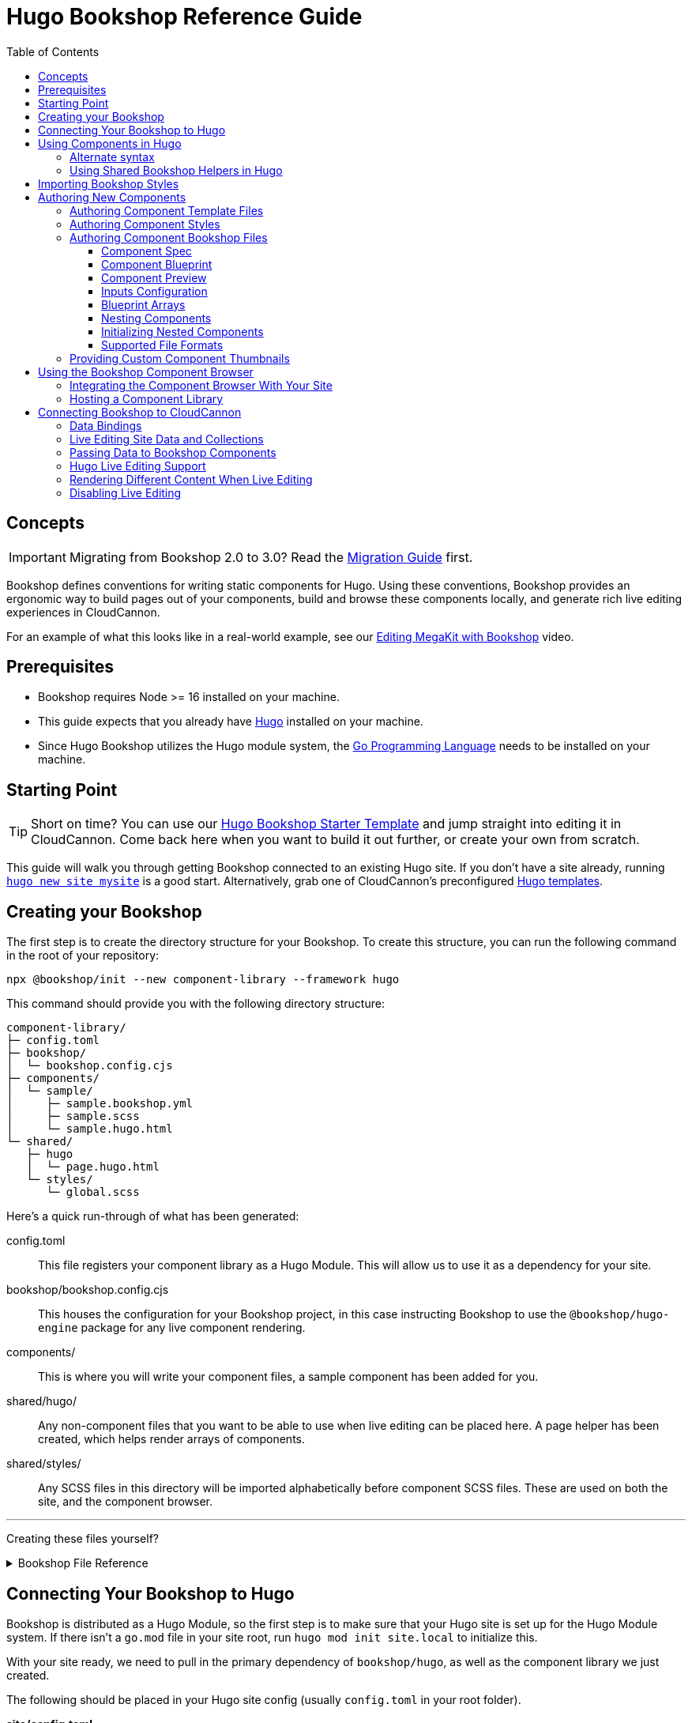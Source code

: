 :hugo: ssg
:ssg: Hugo
:ssgl: hugo
:ssgeng: hugo
:ssgext: hugo.html
:toc:
:toclevels: 3
:toc-placement!:
:version: 3.11.0-rc.0

ifdef::env-github[]
:tip-caption: :bulb:
:note-caption: :information_source:
:important-caption: :star2:
:caution-caption: :fire:
:warning-caption: :warning:
endif::env-github[]

= {ssg} Bookshop Reference Guide

toc::[]

== Concepts

ifndef::sveltekit[]
IMPORTANT: Migrating from Bookshop 2.0 to 3.0? Read the link:migration.adoc[Migration Guide] first.
endif::sveltekit[]

Bookshop defines conventions for writing
ifndef::sveltekit[]
static
endif::sveltekit[]
components for {ssg}. Using these conventions, Bookshop provides an ergonomic way to build pages out of your components, build and browse these components locally, and generate rich live editing experiences in CloudCannon.

For an example of what this looks like in a real-world example, see our link:https://vimeo.com/689852104[Editing MegaKit with Bookshop] video.

////
//
//
// END Concepts
//
//
////

== Prerequisites

* Bookshop requires Node >= 16 installed on your machine.
ifdef::hugo[]
* This guide expects that you already have link:https://gohugo.io/getting-started/installing/[Hugo] installed on your machine.
* Since Hugo Bookshop utilizes the Hugo module system, the link:https://go.dev/doc/install[Go Programming Language] needs to be installed on your machine.
endif::hugo[]
ifdef::eleventy[]
* Currently, Bookshop only supports liquid templating on Eleventy sites. Open an issue if you would like to see another templating flavor supported!
endif::eleventy[]
ifdef::jekyll[]
* This guide expects that you already have Ruby and link:https://jekyllrb.com/docs/installation/[Jekyll] installed on your machine.
endif::jekyll[]

////
//
//
// END Prerequisites
//
//
////

== Starting Point

TIP: Short on time? You can use our link:https://github.com/CloudCannon/{ssgl}-bookshop-starter/[{ssg} Bookshop Starter Template] and jump straight into editing it in CloudCannon. Come back here when you want to build it out further, or create your own from scratch.

This guide will walk you through getting Bookshop connected to an existing {ssg} site. If you don't have a site already, 
ifdef::hugo[]
running link:https://gohugo.io/getting-started/quick-start/#step-2-create-a-new-site[`hugo new site mysite`] is a good start.
endif::hugo[]
ifdef::jekyll[]
running link:https://jekyllrb.com/docs/[`jekyll new mysite`] is a good start.
endif::jekyll[]
ifdef::eleventy[]
reading link:https://www.11ty.dev/docs/getting-started/[Eleventy's Getting Started] is a good start.
endif::eleventy[]
ifdef::sveltekit[]
reading link:https://kit.svelte.dev/docs/introduction#getting-started[SvelteKit's Getting Started] is a good start.
endif::sveltekit[]
Alternatively, grab one of CloudCannon's preconfigured link:https://cloudcannon.com/community/themes/[{ssg} templates].

////
//
//
// END Starting Point
//
//
////

== Creating your Bookshop

The first step is to create the directory structure for your Bookshop. To create this structure, you can run the following command in the root of your repository:

`npx @bookshop/init --new component-library --framework {ssgeng}`

This command should provide you with the following directory structure:

[source,text,subs="attributes"]
----
component-library/
ifdef::hugo[]
├─ config.toml
endif::hugo[]
├─ bookshop/
│  └─ bookshop.config.cjs
├─ components/
│  └─ sample/
│     ├─ sample.bookshop.yml
ifndef::sveltekit[]
│     ├─ sample.scss
endif::sveltekit[]
│     └─ sample.{ssgext}
└─ shared/
ifdef::sveltekit[]
   └─ {ssgl}
      └─ page.{ssgext}
endif::sveltekit[]
ifndef::sveltekit[]
   ├─ {ssgl}
   │  └─ page.{ssgext}
   └─ styles/
      └─ global.scss
endif::sveltekit[]
----

Here's a quick run-through of what has been generated:

ifdef::hugo[]
config.toml:: This file registers your component library as a Hugo Module. This will allow us to use it as a dependency for your site.
endif::hugo[]
bookshop/bookshop.config.cjs:: This houses the configuration for your Bookshop project, in this case instructing Bookshop to use the `@bookshop/{ssgeng}-engine` package for any live component rendering.
components/:: This is where you will write your component files, a sample component has been added for you.
shared/{ssgl}/:: Any non-component files that you want to be able to use when live editing can be placed here. A page helper has been created, which helps render arrays of components.
ifndef::sveltekit[]
shared/styles/:: Any SCSS files in this directory will be imported alphabetically before component SCSS files. These are used on both the site, and the component browser.
endif::sveltekit[]

'''

Creating these files yourself?
++++
<details><summary>Bookshop File Reference</summary>
++++

ifdef::hugo[]
.*component-library/config.toml*
[source,toml,subs="attributes"]
----
[module]
hugoVersion.extended = true
hugoVersion.min = "0.86.1"

[[module.mounts]]
source = "."
target = "layouts/partials/bookshop"
includeFiles = ["**/*.hugo.html"]

[[module.mounts]]
source = "."
target = "assets/bookshop"
----
endif::hugo[]

.*component-library/bookshop/bookshop.config.cjs*
[source,javascript,subs="attributes"]
----
module.exports = {
    engines: {
        "@bookshop/{ssgeng}-engine": {}
    }
}
----

We'll cover creating components and shared files in <<Authoring New Components>>.

++++
</details>
++++

////
//
//
// END Creating your Bookshop
//
//
////

== Connecting Your Bookshop to {ssg}

ifdef::hugo[]

Bookshop is distributed as a Hugo Module, so the first step is to make sure that your Hugo site is set up for the Hugo Module system. If there isn't a `go.mod` file in your site root, run `hugo mod init site.local` to initialize this.

With your site ready, we need to pull in the primary dependency of `bookshop/hugo`, as well as the component library we just created.

The following should be placed in your Hugo site config (usually `config.toml` in your root folder).

.*site/config.toml*
[source,toml,subs="attributes"]
----
[module]
replacements = "components.local -> ../component-library"

[[module.imports]]
path = 'components.local'

[[module.imports]]
path = 'github.com/cloudcannon/bookshop/hugo/v3'
----

Adjust the `../component-library` path in `replacements` if you created it with a different name, or in a different place.

TIP: This path is relative to the Hugo `themes` directory (whether or not it exists), hence `../component-library` actually points to a component library in your Hugo source directory.

With that configuration in place, running `hugo serve` should download the required module and host your site. Nothing will appear different yet, but we now have access to use components.

endif::hugo[]

ifdef::jekyll[]

To use Bookshop with Jekyll, the primary dependency is the `jekyll-bookshop` gem.

.*Gemfile*
[source,ruby,subs="attributes"]
----
group :jekyll_plugins do
  gem "jekyll-bookshop", "{version}"
end
----

After adding this to your Gemfile and running `bundle install`, specify the path to your Bookshop project in your Jekyll configuration: 

.*_config.yml*
```yaml
plugins:
  - jekyll-bookshop

bookshop_locations:
  - component-library
```

TIP: Make sure that `bookshop_locations` points to the component library you just created, relative to your Jekyll source.

TIP: If you specify multiple paths, the component libraries will be merged.

TIP: Paths that don't exist will be skipped. If you specify local and production paths, the one that exists will be used.

With that configuration in place, running `bundle exec jekyll serve` should should succeed. Nothing will appear different yet, but we now have access to use components.

endif::jekyll[]

ifdef::eleventy[]

To use Bookshop with Eleventy, the primary dependency is the `@bookshop/eleventy-bookshop` npm package.

.*command*
```bash
# npm
npm i --save-exact @bookshop/eleventy-bookshop

# or yarn
yarn add --exact @bookshop/eleventy-bookshop
```

Within your Eleventy config, specify the path to your Bookshop project. 

TIP: If you specify multiple paths, the components will be merged.

TIP: Paths that don't exist will be skipped. If you specify local and production paths, the one that exists will be used.

IMPORTANT: The pathPrefix provided must match the pathPrefix configured in your `.eleventy.js`. If you aren't using the `url` filter anywhere, this option can be omitted.

.*.eleventy.js*
```javascript
const pluginBookshop = require("@bookshop/eleventy-bookshop");

module.exports = function (eleventyConfig) {
  // ...

  eleventyConfig.addPlugin(pluginBookshop({
    bookshopLocations: ["component-library"],
    pathPrefix: '',
  }));

  // ...
};
```

TIP: Make sure that `bookshop_locations` points to the component library you just created, relative to your Eleventy source.

endif::eleventy[]


ifdef::sveltekit[]

To use Bookshop with SvelteKit, the primary dependency is the `@bookshop/sveltekit-bookshop` npm package.

.*command*
```bash
# npm
npm i --save-exact @bookshop/sveltekit-bookshop

# or yarn
yarn add --exact @bookshop/sveltekit-bookshop
```

Within your Vite config, specify a `$bookshop` alias with the path to your Bookshop project. 

.*vite.config.js*
```javascript
import { sveltekit } from '@sveltejs/kit/vite';
import { resolve } from 'path';

/** @type {import('vite').UserConfig} */
const config = {
    plugins: [sveltekit()],
    resolve: {
        alias: {
            $bookshop: resolve('./component-library/')
        }
    },
    server: {
        fs: {
            // Allow serving files from one level up to the project root
            allow: ['..'],
        },
    },
};

export default config;
```

TIP: Make sure that `$bookshop` points to the component library you just created, relative to your SvelteKit source.

TIP: `allow: ['..']` in the `server.fs` configuration allows Vite to serve the component files. This will need to be adusted to include your component library if it exists in another location.

endif::sveltekit[]

Lastly, we'll need to install a few npm packages for Bookshop. These aren't used as part of your production build, but they provide the developer tooling that enables structured data and live editing. 

These packages should be installed at the root of the repository that contains your site. If this folder doesn't have a `package.json` file yet, run `npm init -y` to create one.

To get setup, run the following command to install the needed Bookshop packages:
[source,bash,subs="attributes"]
----
# npm
npm i --save-exact @bookshop/generate @bookshop/browser @bookshop/{ssgeng}-engine

# or yarn
yarn add --exact @bookshop/generate @bookshop/browser @bookshop/{ssgeng}-engine
----

IMPORTANT: Bookshop uses a fixed versioning scheme, where all packages are released for every version. It is recommended that you keep the npm packages and your plugins at the same version. To help with this, you can run `npx @bookshop/up@latest` from your repository root to update all Bookshop packages in sync.

////
//
//
// END Connecting Your Bookshop
//
//
////

== Using Components in {ssg}

If you ran the `@bookshop/init` command earlier, you should see that you now have a file at `components/sample/sample.{ssgext}`. Let's have a go using that component somewhere on our site.

ifndef::sveltekit[]
TIP: Bookshop supports multiple SSG targets, which is why we denote this as `.{ssgext}`.
endif::sveltekit[]

TIP: We'll cover creating these components soon — if you want to add a new component now, you can run `npx @bookshop/init --component <name>` in your Bookshop directory to scaffold it out automatically.

// JEKYLL
ifdef::jekyll[]

Bookshop provides the `bookshop` tag to include components, which functions the same as using a normal Jekyll include.

To start, add the following snippet to one of your layouts:

.*index.html*
```liquid
...

{% bookshop sample text="Hello from the sample component" %}

...
```

If you now load your Jekyll site in a browser, you should see the sample component rendered on the page. There won't be any styles yet, we'll cover that soon. First though, there are a few neater ways you can use the `bookshop` tag:

=== Alternate syntax

Passing a set of parameters to a component can be cumbersome, and these will often point to front matter objects. Consider the following example:

.*index.html*
```liquid
---
component:
  hero_text: "Hello World"
  image: /image.png
---
{% bookshop hero hero_text=page.component.hero_text image=page.component.image %}
```

Having to pass through `hero_text` and `image` individually isn't very maintainable, so instead you can use:

.*index.html*
```liquid
---
component:
  hero_text: "Hello World"
  image: /image.png
---
{% bookshop hero bind=page.component %}
```

The `bind` parameter is provided by Bookshop. This works like the spread operator in Javascript, by passing all the keys of the object to the component as props.

TIP: If you're used to a framework like Svelte, this is the equivalent of `<Component {...props} />`

Bookshop tags also support interpolating liquid, so if you have your component name in a variable you can use:

.*index.html*
```liquid
---
component:
  _bookshop_name: hero
  hero_text: "Hello World"
  image: /image.png
---
{% bookshop {{page.component._bookshop_name}} bind=page.component %}
```

endif::jekyll[]
// /JEKYLL
// ELEVENTY
ifdef::eleventy[]

Bookshop provides the `bookshop` tag to include components, which functions the same as using a normal Eleventy include.

To start, add the following snippet to one of your layouts:

.*index.html*
```liquid
...

{% bookshop "sample" text: "Hello from the sample component" %}

...
```

If you now load your Eleventy site in a browser, you should see the sample component rendered on the page. There won't be any styles yet, we'll cover that soon. First though, there are a few neater ways you can use the `bookshop` tag:

=== Alternate syntax

Passing a set of parameters to a component can be cumbersome, and these will often point to front matter objects. Consider the following example:

.*index.html*
```liquid
---
component:
  hero_text: "Hello World"
  image: /image.png
---
{% bookshop "hero" hero_text: component.hero_text image: component.image %}
```

Having to pass through `hero_text` and `image` individually isn't very maintainable, so instead you can use:

.*index.html*
```liquid
---
component:
  hero_text: "Hello World"
  image: /image.png
---
{% bookshop "hero" bind: component %}
```

The `bind` parameter is provided by Bookshop. This works like the spread operator in Javascript, by passing all the keys of the object to the component as props.

TIP: If you're used to a framework like Svelte, this is the equivalent of `<Component {...props} />`

Bookshop tags also support interpolating liquid, so if you have your component name in a variable you can use:

.*index.html*
```liquid
---
component:
  _bookshop_name: hero
  hero_text: "Hello World"
  image: /image.png
---
{% bookshop "{{page.component._bookshop_name}}" bind: component %}
```

endif::eleventy[]
// /ELEVENTY
// HUGO
ifdef::hugo[]

Bookshop provides a range of partials which we will cover. The most important of these is the default `bookshop` partial that we will use to access our components. 

To start, add the following snippet to one of your layouts:

.*index.html*
[source,go,subs="attributes"]
----
...

{{ partial "bookshop" (slice "sample" (dict "text" "Hello from the sample component")) }}

...
----

This partial expects a slice where the first element is the Bookshop name of a component, and the second element contains the arguments to that component.

If you now load your Hugo site in a browser, you should see the sample component rendered on the page. There won't be any styles yet, we'll cover that soon. First though, there are a few neater ways you can use the `bookshop` partial:

=== Alternate syntax

Writing a Hugo `dict` by hand can be cumbersome, and these will often point to front matter objects. If you have the front matter:

.*index.md*
[source,yaml,subs="attributes"]
----
sample:
  text: Hello World
----

Then you can replace the partial we just wrote with the following: 

.*index.html*
[source,go,subs="attributes"]
----
...

{{ partial "bookshop" (slice "sample" .Params.sample) }}

...
----

To go one step further, you can add the key `_bookshop_name` to this object:

.*index.md*
[source,yaml,subs="attributes"]
----
sample:
  _bookshop_name: sample
  text: Hello World
----

Which lets us pass the object directly to the `bookshop` partial: 

.*index.html*
[source,go,subs="attributes"]
----
...

{{ partial "bookshop" .Params.sample }}

...
----

endif::hugo[]
// /HUGO
// SVELTEKIT
ifdef::sveltekit[]

Bookshop provides a `Bookshop` wrapper to render components. To start, add the following snippet to one of your pages:

.*index.svelte*
```svelte
...

<script>
	import { Bookshop } from "@bookshop/sveltekit-bookshop";
</script>

<div>
	<Bookshop component="sample" text="Hello from the sample component" />
</div>

...
```

If you now load your SvelteKit site in a browser, you should see the sample component rendered on the page.

endif::sveltekit[]
// /SVELTEKIT

TIP: The Bookshop name of a component is the path to its directory. +
So the name for `components/sample/sample.{ssgext}` is `sample`, +
and the name for `components/generic/button/button.{ssgext}` would be `generic/button`.

TIP: The structures generated by Bookshop for CloudCannon include a `_bookshop_name` field for you, which can be used to render components dynamically. We'll cover this a bit later on in <<Connecting Bookshop to CloudCannon>>.

////
//
//
// END Using Components
//
//
////

=== Using Shared Bookshop Helpers in {ssg}

Shared Bookshop helpers can be placed in the `shared/{ssgl}` directory. i.e:
[source,text,subs="attributes"]
----
component-library/
├─ components/
└─ shared/
  └─ {ssgl}/
    └─ helper.{ssgext}
----

ifdef::hugo[]
This can then be included using the `bookshop_partial` partial:
```go
{{ partial "bookshop_partial" (slice "helper" (dict "lorem" "ipsum")) }}
```

The arguments are the same as the `bookshop` partial. This is otherwise a standard Hugo partial, with the extra feature that it can be used anywhere within your Hugo site _or_ your components.
endif::hugo[]
ifdef::jekyll[]
This can then be included using the `bookshop_include` tag:
```liquid
{% bookshop_include helper lorem="ipsum" %}
```

The format is the same as the `bookshop` tag. This is otherwise a standard Jekyll include, with the extra feature that it can be used anywhere within your Jekyll site _or_ your components.
endif::jekyll[]
ifdef::eleventy[]
This can then be included using the `bookshop_include` tag:
```liquid
{% bookshop_include "helper" lorem: "ipsum" %}
```

The format is the same as the `bookshop` tag. This is otherwise a standard Eleventy include, with the extra feature that it can be used anywhere within your Eleventy site _or_ your components.
endif::eleventy[]
ifdef::sveltekit[]
This can then be included using Bookshop wrapper with the `shared` prop:
```svelte
<Bookshop shared="helper" lorem="ipsum" />
```
endif::sveltekit[]

ifndef::sveltekit[]
NOTE: While developing locally, components will have access to the rest of your site. This isn't true when live editing, which is why these helper files exist.
endif::sveltekit[]

You will notice that `@bookshop/init` created a `page.{ssgext}` file for you. Given the following front matter:

```yaml
content_blocks:
  - _bookshop_name: hero
    hero_text: Hello World
    image: /image.png
  - _bookshop_name: cta
    heading: Join our newsletter
    location: /signup
```

You can render the array of components using the page helper like so:

ifdef::hugo[]

```go
{{ partial "bookshop_partial" (slice "page" .Params.content_blocks) }}
```

endif::hugo[]
ifdef::jekyll[]

```liquid
{% bookshop_include page content_blocks=page.content_blocks %}
```

endif::jekyll[]
ifdef::eleventy[]

```liquid
{% bookshop_include "page" content_blocks: content_blocks %}
```

endif::eleventy[]
ifdef::sveltekit[]

```svelte
<Bookshop shared="page" {content_blocks} />
```

endif::sveltekit[]

This will loop through the given array, and render each component according to its `_bookshop_name` key.

Give this a try now — replace the sample component you added with the `page` helper, and add the following to your front matter:

```yaml
content_blocks:
  - _bookshop_name: sample
    text: A sample example
  - _bookshop_name: sample
    text: A second sample example
```

ifndef::sveltekit[]
IMPORTANT: It is essential to render arrays of components using the page helper. Live editing only works within Bookshop components and helpers, so using this method means that rearranging and adding new components will work in the Visual Editor.
endif::sveltekit[]

////
//
//
// END Using Shared Bookshop Helpers
//
//
////

== Importing Bookshop Styles

ifdef::sveltekit[]
In other SSGs Bookshop supports a `<component>.scss` alongside each component. 

Since Svelte supports styles inside component files, you can continue to use your existing setup for styles.
endif::sveltekit[]

ifndef::sveltekit[]
Bookshop provides some helpers for including the component and global styles that you defined in your component library. 

NOTE: Locating styles inside your Bookshop is optional — you can always define them with the rest of your site — but authoring your styles in your component library will provide a better experience when we cover using the local component browser.

`@bookshop/init` created a `sample.scss` file for you at `components/sample/sample.scss`. This file will currently be empty, but you should add a style here to test that the Bookshop SCSS integration is working for you. Something like:

```css
.c-sample {
  background-color: blanchedalmond;
}
```

ifdef::hugo[]

To include all of your Bookshop styles in Hugo, you can use the `bookshop_scss` partial in your `baseof.html` layout. This partial returns a slice of all SCSS files, which can then be included into your existing Hugo resource pipeline:

.*baseof.html*
```liquid
{{ $bookshop_scss_files := partial "bookshop_scss" . }}
{{ $scss := $bookshop_scss_files | resources.Concat "css/bookshop.css" | resources.ToCSS | resources.Minify |
    resources.Fingerprint }}
<link rel="stylesheet" href="{{ $scss.Permalink }}">
```

endif::hugo[]
ifdef::jekyll[]

To import styles in Jekyll, Bookshop provides the tag `{% bookshop_scss %}` to be used in your main SCSS file. For example:

.*assets/main.scss*
```liquid
---
# Front matter dashes for Jekyll to process the file
---

{% bookshop_scss %} // Import all bookshop styles

```

This bundles all Bookshop SCSS files into the Jekyll Sass pipeline.

endif::jekyll[]
ifdef::eleventy[]

To use Bookshop styles on your website, you can run the `bookshop-sass` command provided by `@bookshop/sass`.

.*command*
```bash
npm i -D @bookshop/sass
# or
yarn add -D @bookshop/sass

# then

npx @bookshop/sass -b component-library -o site/css/bookshop.css
```

From within your `package.json` file you can add the script as: 
```
"sass:build": "bookshop-sass -b component-library -o site/css/bookshop.css",
"sass:watch": "bookshop-sass -b component-library -o site/css/bookshop.css -w"
```

This compiles all styles from the Bookshop (including running any Postcss plugins you have configured in your working directory), and outputs a css file ready to be referenced on your website.

Reference `npx @bookshop/sass --help` to see the available options.

endif::eleventy[]

IMPORTANT: Bookshop SCSS files are loaded in order of all shared files, followed by all component files, alphabetically.

endif::sveltekit[]

////
//
//
// END Importing Bookshop Styles
//
//
////

== Authoring New Components

TIP: To create new components, you can simply run `npx @bookshop/init --component <name>` in an existing Bookshop

Components live within the `components/` directory, each inside a folder bearing their name. A component is defined with a `<name>.bookshop.<format>` file. This file serves as the schema for the component, defining which properties it may be supplied.

Components may also be nested within folders, which are then referenced as part of the component name. For example, the following structure would define the components `hero`, `button/large` and `button/small`:

[source,text,subs="attributes"]
----
components/
├─ hero/
|  |  hero.bookshop.yml
|  └─ hero.{ssgext}
└─ button/
   ├─ large/
   |  |  large.bookshop.yml
   │  └─ large.{ssgext}
   └─ small/
      |  small.bookshop.yml
      └─ small.{ssgext}
----

////
//
//
// END Authoring New Components
//
//
////

=== Authoring Component Template Files

Beyond the naming convention, Bookshop template files are what you would expect when working with {ssg}. A basic button component might look like the following:

.*components/button/button.{ssgext}*
ifdef::hugo[]
[source,liquid]
----
<a class="c-button" href="{{ .link_url }}">{{ .link_text }}</a>
----
endif::hugo[]
ifdef::jekyll[]
[source,liquid]
----
<a class="c-button" href="{{ include.link_url }}">{{ include.link_text }}</a>
----
endif::jekyll[]
ifdef::eleventy[]
[source,liquid]
----
<a class="c-button" href="{{ link_url }}">{{ link_text }}</a>
----
endif::eleventy[]
ifdef::sveltekit[]
[source,svelte]
----
<script>
  export let link_url;
  export let link_text;
</script>

<a class="c-button" href={ link_url }>{ link_text }</a>
----
endif::sveltekit[]

Components can, of course, reference other components:

.*components/hero/hero.{ssgext}*
ifdef::hugo[]
[source,go]
----
<h1>{{ .hero_text }}</h1>
{{ partial "bookshop" (slice "button" (dict "link_url" .url "link_text" "Click me")) }}
----
endif::hugo[]
ifdef::jekyll[]
[source,liquid]
----
<h1>{{ include.hero_text }}</h1>
{% bookshop button link_url=include.link_url link_text="Click me" %}
----
endif::jekyll[]
ifdef::eleventy[]
[source,liquid]
----
<h1>{{ hero_text }}</h1>
{% bookshop "button" link_url: link_url link_text: "Click me" %}
----
endif::eleventy[]
ifdef::sveltekit[]
[source,svelte]
----
<script>
  import { Bookshop } from "@bookshop/sveltekit-bookshop";

  export let hero_text;
  export let link_url;
</script>

<h1>{ hero_text }</h1>
<Bookshop component="button" {link_url} link_text="Click me" />
----
endif::sveltekit[]

////
//
//
// END Authoring Component Template Files
//
//
////

=== Authoring Component Styles
ifdef::sveltekit[]
Bookshop doesn't interfere with your existing style loaders, so no special actions are needed.
endif::sveltekit[]

ifndef::sveltekit[]
A `<component>.scss` file can be written alongside your other component files. Beyond the location and the automatic import, there is nothing special about the contents of this file.
endif::sveltekit[]

////
//
//
// END Authoring Component Styles
//
//
////

=== Authoring Component Bookshop Files

The Bookshop file for each component is the most important piece of the Bookshop ecosystem. This file drives the Structured Data in CloudCannon, the local component browser, and Bookshop's live editing. +
The `sample.bookshop.yml` file that our init command generated contains the following:

++++
<details><summary>sample.bookshop.yml</summary>
++++


```yaml
# Metadata about this component, to be used in the CMS
spec:
  structures:
    - content_blocks
  label: Sample
  description:
  icon:
  tags:

# Defines the structure of this component, as well as the default values
blueprint:
  text: "Hello World!"

# Overrides any fields in the blueprint when viewing this component in the component browser
preview:

# Any extra CloudCannon inputs configuration to apply to the blueprint
_inputs: {}
```

++++
</details>
++++

Let's walk through an example file section by section to understand what's going on.

////
//
//
// END Authoring Component Bookshop Files
//
//
////

==== Component Spec

```yaml
spec:
  structures:
    - content_blocks
  label: Example
  description: An example Bookshop component
  icon: book
  tags:
    - example
```

This section is used when creating the link:https://cloudcannon.com/documentation/articles/defining-what-adds-to-an-array-with-array-structures/?ssg={ssg}#structures[Structure] for your component. The `structures` array defines which structure keys to register this component with. In other words, with the above snippet, this component will be one of the options within an array named `content_blocks`, or another input configured to use `_structures.content_blocks`.

The other keys are used when the component is displayed in CloudCannon or in the Bookshop Component Browser. `icon` should be the name of a suitable link:https://strict-hanger.cloudvent.net/[material icon] to use as the thumbnail for your component.

////
//
//
// END Component Spec
//
//
////

==== Component Blueprint

```yaml
blueprint:
  text: Hello World!
```

The blueprint is the primary section defining your component. This will be used as the intitial state for your component when it is added to a page, and should thus include all properties used in your template.

////
//
//
// END Component Blueprint
//
//
////

==== Component Preview

```yaml
preview:
  text: Vestibulum id ligula porta felis euismod semper.
```

Your blueprint represents the initial state of your component, but in the component browser you might want to see a preview of your component filled out with example data.

The preview object will be merged with your blueprint before a component is rendered in the component browser. This is a deep merge, so given the following specification:

```yaml
blueprint:
  hero_text: "Hello World"
  cta:
    button_text: ""
    button_url: "#"

preview:
  cta:
    button_text: "Click me"
```

Your component preview data will be:

```yaml
hero_text: "Hello World"
cta:
  button_text: "Click me"
  button_url: "#"
```

NOTE: In a future Bookshop release, component thumbnails will be automatically generated. This will also use the preview object.

////
//
//
// END Component Preview
//
//
////

==== Inputs Configuration

```yaml
_inputs: 
  text:
    type: "html"
    comment: "This comment will appear in the CMS"
```

The `_inputs` section of your Bookshop file can be used to configure the keys in your blueprint. This object is passed through unaltered to CloudCannon, so see the link:https://cloudcannon.com/documentation/articles/how-to-choose-what-input-is-used-in-the-data-editor/?ssg={ssg}[CloudCannon Inputs Documentation] to read more.

This configuration is scoped to the individual component, so you can configure the same key differently across components — even if the components are nested within one another.

////
//
//
// END Inputs Configuration
//
//
////

==== Blueprint Arrays

Arrays of objects in your blueprint will be transformed into CloudCannon Structures automatically, and initialized as empty arrays. Using the following Blueprint:

```yaml
blueprint:
  text: Sample Text
  items:
    - item_content: Hello World
```

A new component added to the page will take the form:

```yaml
text: Sample Text
items: []
```

Editors will then be able to add and remove objects to the `items` array.

////
//
//
// END Blueprint Arrays
//
//
////

==== Nesting Components

Your blueprint can reference other components and structures to create rich page builder experiences:

```yaml
blueprint:
  hero_text: Hello World
  button: bookshop:button
```

In this example, the `button` key will become an Object Structure containing the values specified in your `button` component blueprint. If you desired an array of buttons, you could use the following:

```yaml
blueprint:
  hero_text: Hello World
  buttons: [bookshop:button]  # equivalent
  buttons:
    - bookshop:button         # equivalent
```

If you're creating a layout component, you likely want to support a set of components. For this, you can reference the keys we defined in `spec.structures` as such:

```yaml
blueprint:
  section_label: My Section

  # Make header a single component that can be selected from the content_blocks set
  header: bookshop:structure:content_blocks

  # Make inner_components an array that can contain components marked content_blocks
  inner_components: [bookshop:structure:content_blocks]
```

To give a concrete example, say we have the following `hero.bookshop.yml` file:

```yaml
spec:
  structures: [content_blocks]

blueprint:
  hero_text: Hello World
  cta_button: bookshop:button
  column_components: [bookshop:structure:content_blocks]
```

Then our `hero.{ssgext}` file to render this might look like the following:

ifdef::hugo[]
[source,go]
----
<div class="hero">
  <h1>{{ .hero_text }}</h1>
  {{ with .cta_button }}
    {{ partial "bookshop" . }}
  {{ end }}
  <div class="column">
    {{ range .column_components }}
      {{ partial "bookshop" . }}
    {{ end }}
  </div>
</div>
----
endif::hugo[]
ifdef::jekyll[]
[source,liquid]
----
<div class="hero">
  <h1>{{ include.hero_text }}</h1>
  {% if include.cta_button %}
    {% bookshop button bind=include.cta_button %}
  {% endif %}
  {% for component in include.column_components %}
    {% bookshop {{ component._bookshop_name }} bind=component %}
  {% endfor %}
</div>
----
endif::jekyll[]
ifdef::eleventy[]
[source,liquid]
----
<div class="hero">
  <h1>{{ hero_text }}</h1>
  {% if cta_button %}
    {% bookshop "button" bind: cta_button %}
  {% endif %}
  {% for component in column_components %}
    {% bookshop "{{ component._bookshop_name }}" bind: component %}
  {% endfor %}
</div>
----
endif::eleventy[]
ifdef::sveltekit[]
[source,svelte]
----
<script>
  import { Bookshop } from "@bookshop/sveltekit-bookshop";

  export let hero_text;
  export let cta_button;
  export let column_components;
</script>

<div class="hero">
  <h1>{ hero_text }</h1>
  {#if cta_button}
    <Bookshop component="button" {...cta_button} />
  {/if}
  {#each column_components as component}
    <Bookshop {...component} />
  {/each}
</div>
----
endif::sveltekit[]

IMPORTANT: Object Structures in CloudCannon may be empty, so testing for the existence of this component in your template is recommended.

==== Initializing Nested Components

By default, nested components using the `bookshop:` shorthand will be initialized empty. For example, the blueprint:

```yaml
blueprint:
  hero_text: Hello World
  button: bookshop:button
```

Will be initialized in CloudCannon as:

```yaml
hero_text: Hello World
button:
```

Where `button` will provide an editor with the option to add a button component. To instead have the button component exist on creation, you can use the syntax `bookshop:button!`:

```yaml
blueprint:
  hero_text: Hello World
  button: bookshop:button!
```

The same setting can be applied to a structure shorthand by specifying the component that should be initialized. Taking the following example:

```yaml
blueprint:
  hero_text: Hello World
  column_components: 
    - bookshop:structure:content_blocks!(hero)
    - bookshop:structure:content_blocks!(button)
```

This will be initialized in CloudCannon as:

```yaml
hero_text: Hello World
column_components: 
  - _bookshop_name: hero
    # hero fields
  - _bookshop_name: button
    # button fields
```

Where `column_components` can be then further added to/removed from by an editor, as per the tagged structure.

////
//
//
// END Nesting Components
//
//
////

==== Supported File Formats

TIP: When you run `npx @bookshop/init --component <name>` you will be prompted to pick which configuration format you want to create the component with.

In the examples above, we have been writing the Bookshop configuration files using YAML. This is the recommended format, but you can also choose another if you prefer. Here is a real-world example of a component written in each supported format:

++++
<details><summary>hero.bookshop.yml</summary>
++++


```yaml
# Metadata about this component, to be used in the CMS
spec:
  structures:
    - content_blocks
    - page_sections
  label: Hero
  description: A large hero component suitable for opening a landing page
  icon: crop_landscape
  tags:
    - Above the Fold
    - Multimedia

# Defines the structure of this component, as well as the default values
blueprint:
  hero_text: ""
  hero_level: h1
  hero_image: ""
  hero_image_alt: ""
  subcomponents: [bookshop:structure:content_blocks]

# Overrides any fields in the blueprint when viewing this component in the component browser
preview:
  hero_text: Bookshop Makes Component Driven Development Easy
  hero_image: https://placekitten.com/600/400

# Any extra CloudCannon inputs configuration to apply to the blueprint
_inputs:
  hero_level:
    type: select
    options:
      values:
        - h1
        - h2
        - h3
        - h4
```

++++
</details>
++++

++++
<details><summary>hero.bookshop.toml</summary>
++++


```toml
# Metadata about this component, to be used in the CMS
[spec]
structures = [ "content_blocks", "page_sections" ]
label = "Hero"
description = "A large hero component suitable for opening a landing page"
icon = "crop_landscape"
tags = [ "Above the Fold", "Multimedia" ]

# Defines the structure of this component, as well as the default values
[blueprint]
hero_text = ""
hero_level = "h1"
hero_image = ""
hero_image_alt = ""
subcomponents = [ "bookshop:structure:content_blocks" ]

# Overrides any fields in the blueprint when viewing this component in the component browser
[preview]
hero_text = "Bookshop Makes Component Driven Development Easy"
hero_image = "https://placekitten.com/600/400"

# Any extra CloudCannon inputs configuration to apply to the blueprint
[_inputs]
hero_level.type = "select"
hero_level.options.values = [ "h1", "h2", "h3", "h4" ]
```

++++
</details>
++++


++++
<details><summary>hero.bookshop.js</summary>
++++


```javascript
module.exports = () => {
  const spec = {
    structures: [
      "content_blocks",
      "page_sections",
    ],
    label: "Hero",
    description: "A large hero component suitable for opening a landing page",
    icon: "crop_landscape",
    tags: [
      "Above the Fold",
      "Multimedia",
    ]
  };

  const blueprint = {
    hero_text: "",
    hero_level: "h1",
    hero_image: "",
    hero_image_alt: "",
    subcomponents: [ "bookshop:structure:content_blocks" ],
  };

  const preview = {
    hero_text: "Bookshop Makes Component Driven Development Easy",
    hero_image: "https://placekitten.com/600/400",
  };

  const _inputs = {
    hero_level: {
      type: "select",
      options: {
        values: [
          "h1",
          "h2",
          "h3",
          "h4",
        ]
      }
    }
  };

  return {
    spec,
    blueprint,
    preview,
    _inputs,
  }
}
```

++++
</details>
++++


++++
<details><summary>hero.bookshop.json</summary>
++++


```json
{
  "spec": {
    "structures": [
      "content_blocks",
      "page_sections"
    ],
    "label": "Hero",
    "description": "A large hero component suitable for opening a landing page",
    "icon": "crop_landscape",
    "tags": [
      "Above the Fold",
      "Multimedia"
    ]
  },
  "blueprint": {
    "hero_text": "",
    "hero_level": "h1",
    "hero_image": "",
    "hero_image_alt": "",
    "subcomponents": [ "bookshop:structure:content_blocks" ]
  },
  "preview": {
    "hero_text": "Bookshop Makes Component Driven Development Easy",
    "hero_image": "https://placekitten.com/600/400"
  },
  "_inputs": {
    "hero_level": {
      "type": "select",
      "options": {
        "values": [
          "h1",
          "h2",
          "h3",
          "h4"
        ]
      }
    }
  }
}
```

++++
</details>
++++

TIP: Can't decide? You can always run `npx @bookshop/up --format <format>` to automatically convert all of your files if you change your mind.

////
//
//
// END Supported File Formats
//
//
////

=== Providing Custom Component Thumbnails
When an editor is selecting a component in CloudCannon, the `icon` from the component spec will be used as the thumbnail. You can provide a custom image to use instead by placing a `<component>.preview.<format>` in your component directory. To provide a custom icon, which will be shown when viewing an array of components, you can also provide a `<component>.icon.<format>` file.

[source,text,subs="attributes"]
----
components/
└─ hero/
   |  hero.bookshop.yml
   ├─ hero.preview.png
   ├─ hero.icon.svg
   └─ hero.{ssgext}
----

See the link:https://cloudcannon.com/documentation/articles/array-structures-reference/?ssg={ssg}[CloudCannon Structures Reference] for extra keys that you can set in your component spec to control the display of these images.

ifdef::hugo[]
WARNING: Make sure that the `config.toml` file in your Bookshop has `includeFiles = ["**/*.hugo.html"]` alongside the `layouts` mount. +
If this isn't present, run `npx @bookshop/up@latest` in your component library to migrate this file. +
Without this configuration, your Hugo build will error when it enounters an image file in this directory.
endif::hugo[]

== Using the Bookshop Component Browser
The Bookshop component browser allows you to browse and experiment with your components. When running in development the component browser also provides hot reloading of component templating and styles. An example browser showing the components in our Eleventy starter template can be seen here: https://winged-cat.cloudvent.net/components/

In your local development environment, run: +
`npx @bookshop/browser`

By default, this will discover any Bookshop directories in or under the current working directory, and will host a component library on port 30775.

After running this command, a component browser will be viewable on http://localhost:30775

TIP: Run `npx @bookshop/browser --help` to see the available options.

////
//
//
// END Using the Bookshop Component Browser
//
//
////

=== Integrating the Component Browser With Your Site

ifdef::sveltekit[]
*Coming Soon* — Bookshop {ssg} does not yet support embedding the Bookshop browser in a website.
endif::sveltekit[]

ifndef::sveltekit[]

*Coming Soon* — Bookshop {ssg} provides a helper for embedding the Bookshop browser in your website. This references the component browser started in the previous command, and embeds a live copy into your website.

This allows you to:

* Rely on your site layouts and styles in your component
* Host a component browser on a page of your built site

ifdef::hugo[]
To install the component browser on a page of your site, use the `bookshop_component_browser` partial in that page's layout.

.*components.html*
```go
{{ partial "bookshop_component_browser" }}
```

endif::hugo[]
ifdef::jekyll[]
To install the component browser on a page of your site, use the `bookshop_component_browser` tag in that page's layout.

.*components.html*
```liquid
{% bookshop_component_browser %}
```

endif::jekyll[]
ifdef::eleventy[]
To install the component browser on a page of your site, use the `bookshop_component_browser` tag in that page's layout.

.*components.html*
```liquid
{% bookshop_component_browser %}
```

endif::eleventy[]

If you're running {ssg} locally, open another terminal and run `npx @bookshop/browser` in your Bookshop, or a parent directory. You should now be able to visit the page that you installed the component browser on, and see your components in a playground environment.

TIP: If you're running the browser command on a custom port, you can pass that port as an argument with
ifdef::hugo[]
`{{ partial "bookshop_component_browser" 1234 }}`
endif::hugo[]
ifdef::jekyll[]
`{% bookshop_component_browser 1234 %}`
endif::jekyll[]
ifdef::eleventy[]
`{% bookshop_component_browser 1234 %}`
endif::eleventy[]

endif::sveltekit[]

////
//
//
// END Integrating the Component Browser With Your Site
//
//
////

=== Hosting a Component Library

ifdef::sveltekit[]
Bookshop {ssg} does not yet support hosting the Bookshop browser on a SvelteKit website.
endif::sveltekit[]
ifndef::sveltekit[]
Any page that contains the `bookshop_component_browser` snippet will get picked up by `npx @bookshop/generate` (See <<Connecting Bookshop to CloudCannon>>) and turned into a hosted component browser, no extra configuration is needed.
endif::sveltekit[]

////
//
//
// END Hosting a Component Library
//
//
////

== Connecting Bookshop to CloudCannon

NOTE: This guide assumes that your site is already set up with CloudCannon. If this isn't the case, hop over to the link:https://cloudcannon.com/documentation/articles/connecting-your-first-site/?ssg={ssg}[CloudCannon Documentation] and get setup with a successful build first.

Now that you understand how everything works locally, we can integrate Bookshop with CloudCannon. Bookshop does most of the heavy lifting for you, so we'll get to see the benefits pretty quickly. +
The main thing you need to do is create a link:https://cloudcannon.com/documentation/articles/extending-your-build-process-with-hooks/?ssg={ssg}[postbuild script] that runs Bookshop's generate script. This should be placed inside a folder named `.cloudcannon` at the root of your repository.

.*.cloudcannon/postbuild*
[source,bash,subs="attributes"]
----
npm i
npx @bookshop/generate
----

This command will automatically discover your component library as well as the output site from your build, and will then generate CloudCannon Structures for your components.
ifndef::sveltekit[]
This step will also connect live editing to any pages on your site that contain Bookshop components.
endif::sveltekit[]

ifdef::sveltekit[]
Bookshop does not handle live editing for SvelteKit websites, as this is supported natively with CloudCannon and SvelteKit. See link:https://cloudcannon.com/documentation/articles/live-editing-with-svelte/?ssg=SvelteKit[Live editing with Svelte] on the CloudCannon documentation.
endif::sveltekit[]

ifdef::hugo[]
With Hugo, there is one extra step to get live editing working. For any components or helpers in your Hugo layouts, you will need to use the `bookshop_bindings` partial to connect it to the page's front matter. 

For most setups, your site layouts will only contain the `page` helper, so this snippet will be all you need:

.*<layout>.html*
[source,go]
----
{{ partial "bookshop_bindings" `.Params.content_blocks` }}
{{ partial "bookshop_partial" (slice "page" .Params.content_blocks) }}
----

If you're using other components in your layouts, add the `bookshop_bindings` partial to them. This partial needs to be passed a string representation of the data being passed to the component that follows it. For example:

.*<layout>.html*
[source,go]
----
{{ partial "bookshop_bindings" `(dict hero_text .Params.hero_text)` }}
{{ partial "bookshop" (slice "hero" (dict hero_text .Params.hero_text)) }}
----

WARNING: Hugo has a built-in option to minify output files, which is enabled by adding the `--minify` flag to the `hugo` command. Be sure to keep the HTML comments though (`keepComments = true`), or else Bookshop will not be able to generate the correct page bindings. Refer to the link:https://gohugo.io/getting-started/configuration/#configure-minify[Hugo documentation] for more information.
endif::hugo[]

ifndef::sveltekit[]
With that in place, live editing should work in CloudCannon. If you have the following front matter on a page:

```yaml
---
content_blocks:
---
```

And the `page` helper listed above in your layout, then in the CloudCannon sidebar you should be able to add our sample component and see it render live on the page.

TIP: If something isn't working, browse through our link:https://github.com/CloudCannon/{ssgl}-bookshop-starter/[{ssg} Bookshop Starter Template] to see how everything is configured.

endif::sveltekit[]

////
//
//
// END Connecting Bookshop to CloudCannon
//
//
////

=== Data Bindings

ifndef::sveltekit[]
Once you have components rendered on the page, Bookshop will create link:https://cloudcannon.com/documentation/articles/what-are-visual-data-bindings/?ssg={ssg}[Visual Data Bindings] automatically.
endif::sveltekit[]

ifdef::sveltekit[]
If you're using the link:https://cloudcannon.com/documentation/articles/live-editing-with-svelte/?ssg=SvelteKit[CloudCannon Svelte live rendering], Bookshop can automatically create link:https://cloudcannon.com/documentation/articles/what-are-visual-data-bindings/?ssg={ssg}[Visual Data Bindings] for your components. To do so, you need to import `trackBookshopLiveData` and wrap the object that is provided from `onCloudCannonChanges`:

```svelte
<script>
	import { onDestroy, onMount } from "svelte";
	import {
		onCloudCannonChanges,
		stopCloudCannonChanges,
	} from "@cloudcannon/svelte-connector";
	import {
		Bookshop,
		trackBookshopLiveData,
	} from "@bookshop/sveltekit-bookshop";

	export let pageDetails;

	onMount(async () => {
		onCloudCannonChanges(
			(newProps) => (pageDetails = trackBookshopLiveData(newProps))
		);
	});

	onDestroy(async () => {
		stopCloudCannonChanges();
	});
</script>

<div>
	<Bookshop shared="page" content_blocks={pageDetails.content_blocks} />
</div>
```

endif::sveltekit[]

If a component is passed data from the page front matter, you will be able to interact with that component directly on the page. 

By default, Bookshop will add bindings for any components on the page, but will not add bindings for shared helper files. This prevents Bookshop rendering data bindings around our shared `page` helper, so that the components within are immediately accessible.

This behavior can be customised by including a flag in the component's data. Bookshop will look for any of the following keys:

* data_binding
* dataBinding
* _data_binding
* _dataBinding

For example:


ifdef::hugo[]
```go
<!-- This component will **not** get a binding -->
{{ partial "bookshop" (slice "item" (dict "data_binding" false "props" props)) }}

<!-- This partial **will** get a binding -->
{{ partial "bookshop_partial" (slice "page" (dict "data_binding" true "props" props)) }}
```
endif::hugo[]
ifdef::jekyll[]
```liquid
<!-- This component will **not** get a binding -->
{% bookshop item data_binding=false props=props %}

<!-- This include **will** get a binding -->
{% bookshop_include page data_binding=true props=props %}
```
endif::jekyll[]
ifdef::eleventy[]
```liquid
<!-- This component will **not** get a binding -->
{% bookshop 'item' data_binding: false props: props %}

<!-- This include **will** get a binding -->
{% bookshop_include 'page' data_binding: true props: props %}
```
endif::eleventy[]
ifdef::sveltekit[]
```liquid
<!-- This component will **not** get a binding -->
<Bookshop component="item" dataBinding=false {...props} />

<!-- This include **will** get a binding -->
<Bookshop shared="page" dataBinding=true {...props} />
```
endif::sveltekit[]

NOTE: This flag only applies to the component directly and doesn't cascade down. Any subcomponents will follow the standard rules, or can also specify their own Data Binding flag.

////
//
//
// END Data Bindings
//
//
////

=== Live Editing Site Data and Collections

ifdef::sveltekit[]
In other SSGs, Bookshop drives the live editing experience. For SvelteKit, this is (currently) outside the scope of Bookshop.
endif::sveltekit[]

ifndef::sveltekit[]

The `npx @bookshop/generate` command connects Bookshop to a subset of your site's data when live editing.

ifdef::hugo[]

Data will not be available through `.Site.Data`, but will be available through `site.Data`. Accessing site pages when live editing is not yet supported in Hugo.

IMPORTANT: For data to be accessible, you will need to set `data_config: true` in your CloudCannon Global Configuration file.

endif::hugo[]
ifdef::jekyll[]

Accessing `site.data` should then work as expected inside a component in the visual editor.

Accessing `site.<collection>` should also work out of the box. All front matter from a collection should be accessible, but some collection fields such as `page.content` and `page.excerpt` will not be available when live editing.

IMPORTANT: For data to be accessible, you will need to set `data_config: true` in your CloudCannon Global Configuration file.

NOTE: Support is only provided for data files in your source. Any data provided by a plugin will not be available.

endif::jekyll[]
ifdef::eleventy[]

Accessing your site data should then work as expected inside a component in the visual editor.

Accessing `collections.*` should also work out of the box. All front matter from a collection should be accessible, but some collection fields such as `templateContent` will not be available when live editing.

IMPORTANT: For data to be accessible, you will need to expose each data set using `data_config` in your CloudCannon Global Configuration file.

NOTE: Support is only provided for data files in your source. Any data provided by a plugin will not be available.

endif::eleventy[]

endif::sveltekit[]

////
//
//
// END Live Editing Site Data and Collections
//
//
////

=== Passing Data to Bookshop Components

ifdef::sveltekit[]
In other SSGs, Bookshop drives the live editing experience. For SvelteKit, this is (currently) outside the scope of Bookshop.
endif::sveltekit[]

ifndef::sveltekit[]
In order to live edit Bookshop components, Bookshop needs a clear path between a component and the data it draws from. In general, you should avoid adding logic around your Bookshop components in your site layouts, and instead move that logic into a Bookshop component or helper.

An example:


ifdef::hugo[]
.*index.md*
```yaml
---
hero_text: "Hello World"
---
```
.*index.html*
```go
<!-- 
  This component can make the connection between "text" and ".Params.hero_text",
  and will work as expected in the visual editor.
-->
{{ partial "bookshop_bindings" `(dict "text" .Params.hero_text)` }}
{{ partial "bookshop" (slice "hero" (dict "text" .Params.hero_text)) }}

{{ my_title := .Params.hero_text }}

<!-- 
  This component does not have the context to map text back to its origin,
  and will error in the visual editor.
  (Assignments _inside_ Bookshop components will work correctly)
-->
{{ partial "bookshop_bindings" `(dict text $my_title)` }}
{{ partial "bookshop" (slice "hero" (dict "text" $my_title)) }}
```

The same is true for site data. Access this directly from inside your component, rather than passing it to the component from your layout.
endif::hugo[]
ifdef::jekyll[]
.*index.html*
```liquid
---
hero_text: "Hello World"
---
<!-- 
  This component can make the connection between "text" and the front matter,
  and will work as expected in the visual editor.
-->
{% bookshop hero text=page.hero_text %}

{% assign my_title = hero_text %}

<!-- 
  This component doesn't have the context to map text back to its origin,
  and will error in the visual editor.
  (Assignments _inside_ Bookshop components will work correctly)
-->
{% bookshop hero text=my_title %}
```

The same is true for site data and collections. Access these directly from inside your component, rather than passing them to the component from your layout.
endif::jekyll[]
ifdef::eleventy[]
.*index.html*
```liquid
---
hero_text: "Hello World"
---
<!-- 
  This component can make the connection between "text" and the front matter,
  and will work as expected in the visual editor.
-->
{% bookshop 'hero' text: hero_text %}

{% assign my_title = hero_text %}

<!-- 
  This component doesn't have the context to map text back to its origin,
  and will error in the visual editor.
  (Assignments _inside_ Bookshop components will work correctly)
-->
{% bookshop 'hero' text: my_title %}
```

The same is true for site data and collections. Access these directly from inside your component, rather than passing them to the component from your layout.
endif::eleventy[]

endif::sveltekit[]

////
//
//
// END Passing Data to Bookshop Components
//
//
////

=== {ssg} Live Editing Support

ifdef::sveltekit[]
In other SSGs, Bookshop drives the live editing experience. For SvelteKit, this is (currently) outside the scope of Bookshop.
endif::sveltekit[]

ifdef::jekyll[]
Bookshop's Jekyll live editing is built on top of the liquidjs package. As such, not all Jekyll features are supported within Bookshop components. Generally, functions that interact with Jekyll or the site as a whole are unavailable. The following features have been re-implemented for live editing in Jekyll:

++++
<details><summary>Bookshop Jekyll Support Matrix</summary>
++++

[cols="1,1"]
|===
|Jekyll Feature |Notes 

|Filters: `slugify`, `jsonify`, `relative_url`
|✅

|Filter: `markdownify`
|ℹ️ Uses a different markdown engine, so output isn't guaranteed to match Jekyll 1:1

|Accessing `site.data` and `site.<collection>`
|ℹ️ Iterating through collections and data files should be possible when live editing Bookshop components.

|Jekyll plugins
|❌ — See <<Rendering Different Content When Live Editing>>
|===

++++
</details>
++++

endif::jekyll[]

ifdef::Eleventy[]
Bookshop's Eleventy live editing is built on top of the liquidjs package. As such, not all Eleventy features are supported within Bookshop components. Generally, functions that interact with Eleventy or the site as a whole are unavailable. The following features have been re-implemented for live editing in Eleventy:

++++
<details><summary>Bookshop Eleventy Support Matrix</summary>
++++

[cols="1,1"]
|===
|Eleventy Feature |Notes 

|Filters: `url`
|✅

|Accessing `site.data` and `site.<collection>`
|ℹ️ Iterating through collections and data files should be possible when live editing Bookshop components.

|Eleventy plugins
|❌ — See <<Rendering Different Content When Live Editing>> 
|===

++++
</details>
++++

endif::Eleventy[]

ifdef::hugo[]

Bookshop's Hugo editing is based upon a subset of Hugo running in the browser. As such, not all Hugo features will be available within Bookshop components.

As a general rule: Functions that access files directly (such as `resources.Get`), or access other parts of the site (such as `site.GetPage`), will not return anything useful in the visual editor.

If you're encountering an unsupported function, such as finding that `resources.Get` returns `nil`, see <<Rendering Different Content When Live Editing>>

endif::hugo[]

=== Rendering Different Content When Live Editing

ifdef::sveltekit[]
In other SSGs, Bookshop drives the live editing experience. For SvelteKit, this is (currently) outside the scope of Bookshop.
endif::sveltekit[]

ifndef::sveltekit[]
You can render special content in the live editing environment by checking the Bookshop Live Editor flag. This can be useful to show extra information to your editors, or to use a feature that isn't supported while live editing.

ifdef::hugo[]
```go
{{ if site.Params.env_bookshop_live }}
  <p>I am being edited live!</p>
  <h1>Fallback {{ .my_page }} title</h1>
{{ else }}
  <p>Standard build output</p>
  <h1>{{ with site.GetPage .my_page }}{{ .Title }}{{ end }}</h1>
{{ end }}
```
endif::hugo[]
ifdef::eleventy[]
```liquid
{% if env_bookshop_live %}
  <p>I am being edited live!</p>
  <h1>Fallback Title</h1>
{% else %}
  <p>Standard build output</p>
  <h1>{% my_plugin %}</h1>
{% endif %}
```
endif::eleventy[]
ifdef::jekyll[]
```liquid
{% if env_bookshop_live %}
  <p>I am being edited live!</p>
  <h1>Fallback Title</h1>
{% else %}
  <p>Standard build output</p>
  <h1>{% my_plugin %}</h1>
{% endif %}
```
endif::jekyll[]

endif::sveltekit[]

=== Disabling Live Editing

ifdef::sveltekit[]
In other SSGs, Bookshop drives the live editing experience. For SvelteKit, this is (currently) outside the scope of Bookshop.
endif::sveltekit[]

ifndef::sveltekit[]
Some components won't be compatible with live editing, in this case you can disable live editing with on a flag in the component's data. This is intended for components such as navigation and footer blocks that aren't connected to live editing. In most scenarios, you should use the templating flags in <<Rendering Different Content When Live Editing>>.

IMPORTANT: This setting will only apply if the component is rendered directly from a site layout. If this component is within another component, it will still update live (as the parent re-rendering will encapsulate it).

Bookshop will look for any of the following keys on a **top-level** component:

* live_render
* liveRender
* _live_render
* _liveRender

For example:


ifdef::hugo[]
```go
<!-- This component will re-render in the visual editor -->
{{ partial "bookshop" (slice "navigation" (dict "props" props)) }}

<!-- This component will **not** re-render in the visual editor -->
{{ partial "bookshop" (slice "navigation" (dict "live_render" false "props" props)) }}
```
endif::hugo[]
ifdef::jekyll[]
```liquid
<!-- This component will re-render in the visual editor -->
{% bookshop navigation props=props %}

<!-- This component will **not** re-render in the visual editor -->
{% bookshop navigation live_render=false props=props %}
```
endif::jekyll[]
ifdef::eleventy[]
```liquid
<!-- This component will re-render in the visual editor -->
{% bookshop 'navigation' props: props %}

<!-- This component will **not** re-render in the visual editor -->
{% bookshop 'navigation' live_render: false props: props %}
```
endif::eleventy[]

If you have a specific component that you never want to live edit, you can set `_live_render` in the component's blueprint.

NOTE: Since the blueprint only affects the creation of new components, you will need to add the `_live_render` flag to any existing component data in your front matter.

endif::sveltekit[]

////
//
//
// END {ssg} Live Editing Support
//
//
////